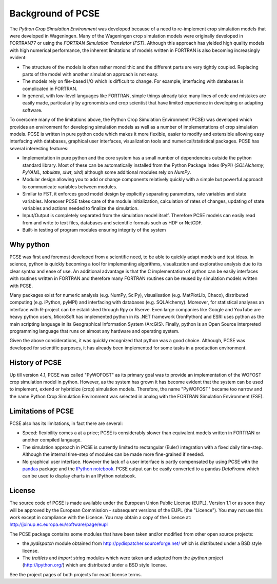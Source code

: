 ******************
Background of PCSE
******************

The `Python Crop Simulation Environment` was developed because of a need to re-implement crop simulation
models that were developed in Wageningen. Many of the Wageningen crop simulation models were originally developed in
FORTRAN77 or using the `FORTRAN Simulation Translator (FST)`. Although this approach has yielded high quality models
with high numerical performance, the inherent limitations of models written in FORTRAN is also becoming increasingly
evident:

* The structure of the models is often rather monolithic and the different parts are very tightly coupled.
  Replacing parts of the model with another simulation approach is not easy.

* The models rely on file-based I/O which is difficult to change. For example, interfacing with databases
  is complicated in FORTRAN.

* In general, with low-level languages like FORTRAN, simple things already take many lines of code and mistakes
  are easily made, particularly by agronomists and crop scientist that have limited experience in developing or
  adapting software.

To overcome many of the limitations above, the Python Crop Simulation Environment (PCSE) was developed which provides
an environment for developing simulation models as well as a number of implementations of crop simulation models.
PCSE is written in pure python code which makes it more flexible, easier to modify and extensible allowing easy
interfacing with databases, graphical user interfaces, visualization tools and numerical/statistical packages. PCSE has
several interesting features:

* Implementation in pure python and the core system has a small number of dependencies outside the python standard
  library. Most of these can be automatically installed from the Python Package Index (PyPI) (`SQLAlchemy`, `PyYAML`,
  `tabulate`, `xlwt`, `xlrd`) although some additional modules rely on `NumPy`.

* Modular design allowing you to add or change components relatively quickly with a simple but powerful approach
  to communicate variables between modules.

* Similar to FST, it enforces good model design by explicitly separating parameters, rate variables and state
  variables. Moreover PCSE takes care of the module initialization, calculation of rates of changes, updating
  of state variables and actions needed to finalize the simulation.

* Input/Output is completely separated from the simulation model itself. Therefore PCSE models can easily
  read from and write to text files, databases and scientific formats such as HDF or NetCDF.

* Built-in testing of program modules ensuring integrity of the system

Why python
==========
PCSE was first and foremost developed from a scientific need, to be able to quickly adapt models and test ideas.
In science, python is quickly becoming a tool for implementing algorithms, visualization and explorative analysis
due to its clear syntax and ease of use. An additional advantage is that the C implementation of python
can be easily interfaces with routines written in FORTRAN and therefore many FORTRAN routines can be reused by
simulation models written with PCSE.

Many packages exist for numeric analysis (e.g. NumPy, SciPy),
visualisation (e.g. MatPlotLib, Chaco), distributed computing (e.g. iPython, pyMPI) and interfacing with databases
(e.g. SQLAlchemy). Moreover, for statistical analyses an interface with R-project can be established through
Rpy or Rserve. Even large companies like Google and YouTube are heavy python users, MicroSoft has implemented python
in its .NET framework (IronPython) and ESRI uses python as the main scripting language in its
Geographical Information System (ArcGIS). Finally, python is an Open Source interpreted programming language that
runs on almost any hardware and operating system.

Given the above considerations, it was quickly recognized that python was a good choice. Although, PCSE was
developed for scientific purposes, it has already been implemented for some tasks in a production environment.

History of PCSE
===============

Up till version 4.1, PCSE was called "PyWOFOST" as its primary goal was to provide an implementation of the
WOFOST crop simulation model in python.
However, as the system has grown it has become evident that the system can be used to implement, extend or
hybridize (crop) simulation models. Therefore, the name "PyWOFOST" became too narrow and the name Python Crop
Simulation Environment was selected in analog with the FORTRAN Simulation Environment (FSE).


Limitations of PCSE
===================

PCSE also has its limitations, in fact there are several:

* Speed: flexibility comes a at a price; PCSE is considerably slower than equivalent models written in FORTRAN or
  another compiled language.

* The simulation approach in PCSE is currently limited to rectangular (Euler) integration with a fixed daily
  time-step. Although the internal time-step of modules can be made more fine-grained if needed.

* No graphical user interface. However the lack of a user interface is partly compensated by using PCSE with the
  `pandas <http://pandas.pydata.org/>`_ package and the `IPython notebook <http://ipython.org/notebook.html>`_.
  PCSE output can be easily converted to a pandas `DataFrame` which can be used to display charts in an IPython
  notebook.

License
=======

The source code of PCSE is made available under the European Union
Public License (EUPL), Version 1.1 or as soon they will be approved by the
European Commission - subsequent versions of the EUPL (the "Licence").
You may not use this work except in compliance with the Licence. You may obtain
a copy of the Licence at: http://joinup.ec.europa.eu/software/page/eupl

The PCSE package contains some modules that have been taken and/or modified
from other open source projects:

* the `pydispatch` module obtained from http://pydispatcher.sourceforge.net/
  which is distributed under a BSD style license.

* The `traitlets` and `import string` modules which were taken and adapted from the
  `ipython` project (http://ipython.org/) which are distributed under a
  BSD style license.

See the project pages of both projects for exact license terms.